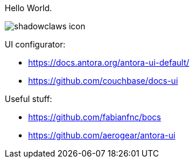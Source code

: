 Hello World.

image:shadowclaws-icon.png[]

UI configurator:

- https://docs.antora.org/antora-ui-default/
- https://github.com/couchbase/docs-ui

Useful stuff:

- https://github.com/fabianfnc/bocs
- https://github.com/aerogear/antora-ui
